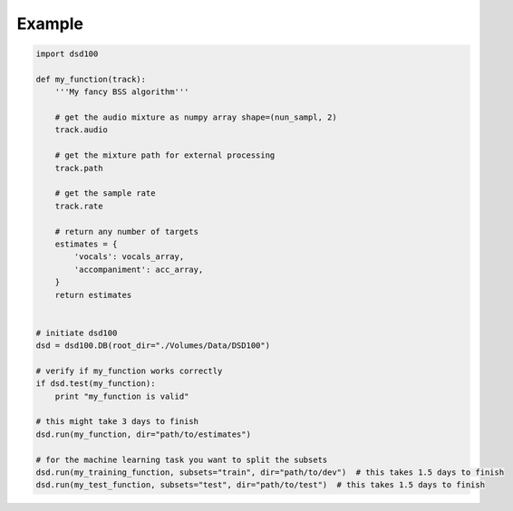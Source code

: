 Example
=======

.. code:: python

    import dsd100

    def my_function(track):
        '''My fancy BSS algorithm'''

        # get the audio mixture as numpy array shape=(nun_sampl, 2)
        track.audio

        # get the mixture path for external processing
        track.path

        # get the sample rate
        track.rate

        # return any number of targets
        estimates = {
            'vocals': vocals_array,
            'accompaniment': acc_array,
        }
        return estimates


    # initiate dsd100
    dsd = dsd100.DB(root_dir="./Volumes/Data/DSD100")

    # verify if my_function works correctly
    if dsd.test(my_function):
        print "my_function is valid"

    # this might take 3 days to finish
    dsd.run(my_function, dir="path/to/estimates")

    # for the machine learning task you want to split the subsets
    dsd.run(my_training_function, subsets="train", dir="path/to/dev")  # this takes 1.5 days to finish
    dsd.run(my_test_function, subsets="test", dir="path/to/test")  # this takes 1.5 days to finish

